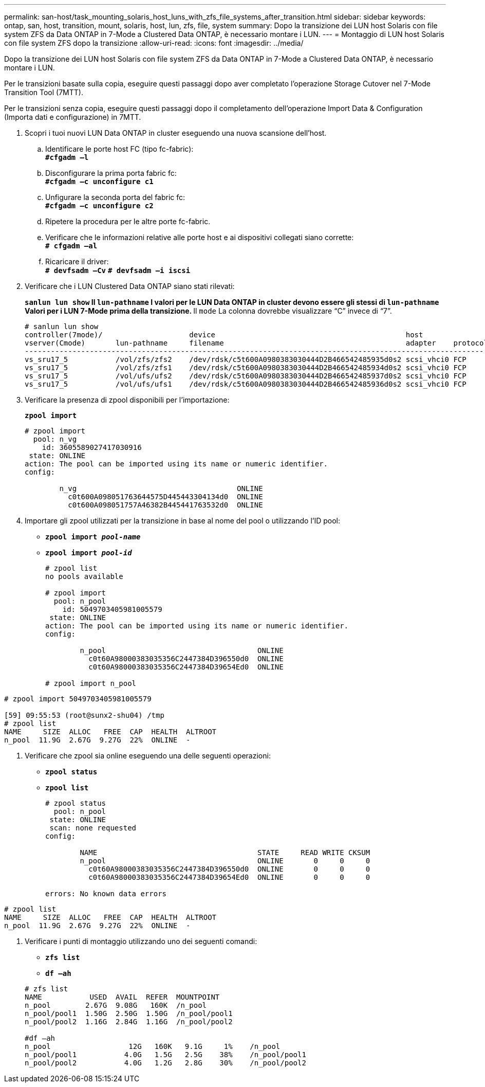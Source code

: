 ---
permalink: san-host/task_mounting_solaris_host_luns_with_zfs_file_systems_after_transition.html 
sidebar: sidebar 
keywords: ontap, san, host, transition, mount, solaris, host, lun, zfs, file, system 
summary: Dopo la transizione dei LUN host Solaris con file system ZFS da Data ONTAP in 7-Mode a Clustered Data ONTAP, è necessario montare i LUN. 
---
= Montaggio di LUN host Solaris con file system ZFS dopo la transizione
:allow-uri-read: 
:icons: font
:imagesdir: ../media/


[role="lead"]
Dopo la transizione dei LUN host Solaris con file system ZFS da Data ONTAP in 7-Mode a Clustered Data ONTAP, è necessario montare i LUN.

Per le transizioni basate sulla copia, eseguire questi passaggi dopo aver completato l'operazione Storage Cutover nel 7-Mode Transition Tool (7MTT).

Per le transizioni senza copia, eseguire questi passaggi dopo il completamento dell'operazione Import Data & Configuration (Importa dati e configurazione) in 7MTT.

. Scopri i tuoi nuovi LUN Data ONTAP in cluster eseguendo una nuova scansione dell'host.
+
.. Identificare le porte host FC (tipo fc-fabric): +
`*#cfgadm –l*`
.. Disconfigurare la prima porta fabric fc: +
`*#cfgadm –c unconfigure c1*`
.. Unfigurare la seconda porta del fabric fc: +
`*#cfgadm –c unconfigure c2*`
.. Ripetere la procedura per le altre porte fc-fabric.
.. Verificare che le informazioni relative alle porte host e ai dispositivi collegati siano corrette: +
`*# cfgadm –al*`
.. Ricaricare il driver: +
`*# devfsadm –Cv*`
`*# devfsadm –i iscsi*`


. Verificare che i LUN Clustered Data ONTAP siano stati rilevati:
+
`*sanlun lun show*`** Il `lun-pathname` I valori per le LUN Data ONTAP in cluster devono essere gli stessi di `lun-pathname` Valori per i LUN 7-Mode prima della transizione. ** Il `mode` La colonna dovrebbe visualizzare "`C`" invece di "`7`".

+
[listing]
----
# sanlun lun show
controller(7mode)/                    device                                            host                  lun
vserver(Cmode)       lun-pathname     filename                                          adapter    protocol   size    mode
--------------------------------------------------------------------------------------------------------------------------
vs_sru17_5           /vol/zfs/zfs2    /dev/rdsk/c5t600A0980383030444D2B466542485935d0s2 scsi_vhci0 FCP        6g      C
vs_sru17_5           /vol/zfs/zfs1    /dev/rdsk/c5t600A0980383030444D2B466542485934d0s2 scsi_vhci0 FCP        6g      C
vs_sru17_5           /vol/ufs/ufs2    /dev/rdsk/c5t600A0980383030444D2B466542485937d0s2 scsi_vhci0 FCP        5g      C
vs_sru17_5           /vol/ufs/ufs1    /dev/rdsk/c5t600A0980383030444D2B466542485936d0s2 scsi_vhci0 FCP        5g      C
----
. Verificare la presenza di zpool disponibili per l'importazione:
+
`*zpool import*`

+
[listing]
----
# zpool import
  pool: n_vg
    id: 3605589027417030916
 state: ONLINE
action: The pool can be imported using its name or numeric identifier.
config:

        n_vg                                     ONLINE
          c0t600A098051763644575D445443304134d0  ONLINE
          c0t600A098051757A46382B445441763532d0  ONLINE
----
. Importare gli zpool utilizzati per la transizione in base al nome del pool o utilizzando l'ID pool:
+
** `*zpool import _pool-name_*`
** `*zpool import _pool-id_*`


+
[listing]
----
# zpool list
no pools available

# zpool import
  pool: n_pool
    id: 5049703405981005579
 state: ONLINE
action: The pool can be imported using its name or numeric identifier.
config:

        n_pool                                   ONLINE
          c0t60A98000383035356C2447384D396550d0  ONLINE
          c0t60A98000383035356C2447384D39654Ed0  ONLINE

# zpool import n_pool
----
+
+

+
[listing]
----
# zpool import 5049703405981005579

[59] 09:55:53 (root@sunx2-shu04) /tmp
# zpool list
NAME     SIZE  ALLOC   FREE  CAP  HEALTH  ALTROOT
n_pool  11.9G  2.67G  9.27G  22%  ONLINE  -
----
. Verificare che zpool sia online eseguendo una delle seguenti operazioni:
+
** `*zpool status*`
** `*zpool list*`


+
[listing]
----
# zpool status
  pool: n_pool
 state: ONLINE
 scan: none requested
config:

        NAME                                     STATE     READ WRITE CKSUM
        n_pool                                   ONLINE       0     0     0
          c0t60A98000383035356C2447384D396550d0  ONLINE       0     0     0
          c0t60A98000383035356C2447384D39654Ed0  ONLINE       0     0     0

errors: No known data errors
----
+
+

+
[listing]
----
# zpool list
NAME     SIZE  ALLOC   FREE  CAP  HEALTH  ALTROOT
n_pool  11.9G  2.67G  9.27G  22%  ONLINE  -
----
. Verificare i punti di montaggio utilizzando uno dei seguenti comandi:
+
** `*zfs list*`
** `*df –ah*`


+
[listing]
----
# zfs list
NAME           USED  AVAIL  REFER  MOUNTPOINT
n_pool        2.67G  9.08G   160K  /n_pool
n_pool/pool1  1.50G  2.50G  1.50G  /n_pool/pool1
n_pool/pool2  1.16G  2.84G  1.16G  /n_pool/pool2

#df –ah
n_pool                  12G   160K   9.1G     1%    /n_pool
n_pool/pool1           4.0G   1.5G   2.5G    38%    /n_pool/pool1
n_pool/pool2           4.0G   1.2G   2.8G    30%    /n_pool/pool2
----

